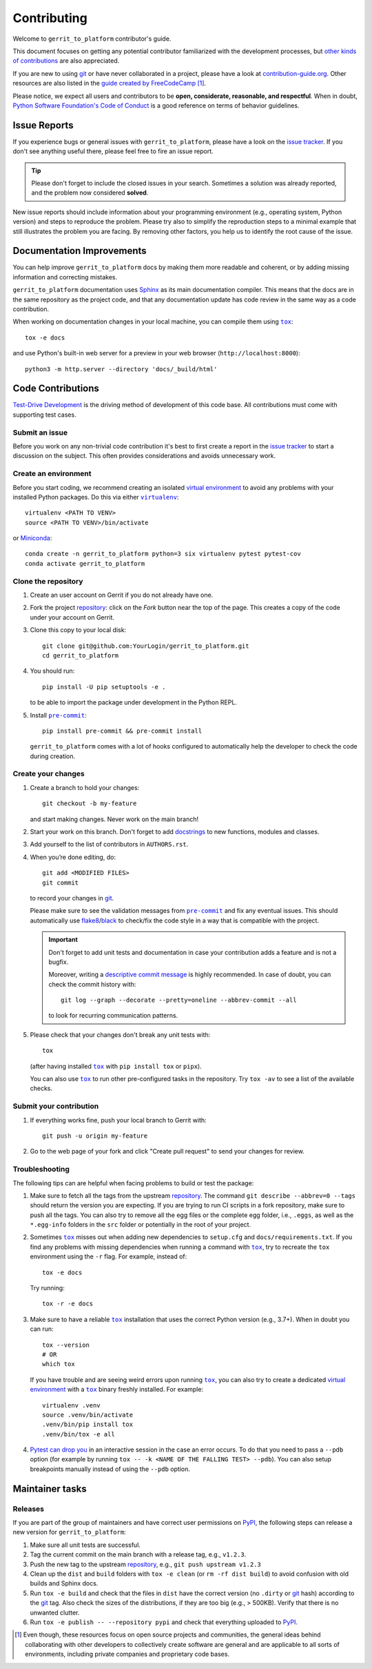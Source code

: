 ============
Contributing
============

Welcome to ``gerrit_to_platform`` contributor's guide.

This document focuses on getting any potential contributor familiarized
with the development processes, but `other kinds of contributions`_ are also
appreciated.

If you are new to using git_ or have never collaborated in a project, please
have a look at `contribution-guide.org`_. Other resources are also listed in
the `guide created by FreeCodeCamp`_ [#contrib1]_.

Please notice, we expect all users and contributors to be **open,
considerate, reasonable, and respectful**. When in doubt, `Python Software
Foundation's Code of Conduct`_ is a good reference on terms of behavior
guidelines.


Issue Reports
=============

If you experience bugs or general issues with ``gerrit_to_platform``, please
have a look on the `issue tracker`_. If you don't see anything useful there,
please feel free to fire an issue report.

.. tip::
   Please don't forget to include the closed issues in your search.
   Sometimes a solution was already reported, and the problem now considered
   **solved**.

New issue reports should include information about your programming environment
(e.g., operating system, Python version) and steps to reproduce the problem.
Please try also to simplify the reproduction steps to a minimal example that
still illustrates the problem you are facing. By removing other factors, you
help us to identify the root cause of the issue.


Documentation Improvements
==========================

You can help improve ``gerrit_to_platform`` docs by making them more readable
and coherent, or by adding missing information and correcting mistakes.

``gerrit_to_platform`` documentation uses Sphinx_ as its main documentation
compiler.  This means that the docs are in the same repository as the project
code, and that any documentation update has code review in the same way as a
code contribution.

When working on documentation changes in your local machine, you can
compile them using |tox|_::

    tox -e docs

and use Python's built-in web server for a preview in your web browser
(``http://localhost:8000``)::

    python3 -m http.server --directory 'docs/_build/html'


Code Contributions
==================

`Test-Drive Development`_ is the driving method of development of this code
base. All contributions must come with supporting test cases.

Submit an issue
---------------

Before you work on any non-trivial code contribution it's best to first create
a report in the `issue tracker`_ to start a discussion on the subject.  This
often provides considerations and avoids unnecessary work.

Create an environment
---------------------

Before you start coding, we recommend creating an isolated `virtual
environment`_ to avoid any problems with your installed Python packages.
Do this via either |virtualenv|_::

    virtualenv <PATH TO VENV>
    source <PATH TO VENV>/bin/activate

or Miniconda_::

    conda create -n gerrit_to_platform python=3 six virtualenv pytest pytest-cov
    conda activate gerrit_to_platform

Clone the repository
--------------------

#. Create an user account on |the repository service| if you do not already have one.
#. Fork the project repository_: click on the *Fork* button near the top of the
   page. This creates a copy of the code under your account on |the repository service|.
#. Clone this copy to your local disk::

    git clone git@github.com:YourLogin/gerrit_to_platform.git
    cd gerrit_to_platform

#. You should run::

    pip install -U pip setuptools -e .

   to be able to import the package under development in the Python REPL.

   .. todo:: if you are not using pre-commit, please remove the following item:

#. Install |pre-commit|_::

    pip install pre-commit && pre-commit install

   ``gerrit_to_platform`` comes with a lot of hooks configured to automatically help the
   developer to check the code during creation.

Create your changes
----------------------

#. Create a branch to hold your changes::

    git checkout -b my-feature

   and start making changes. Never work on the main branch!

#. Start your work on this branch. Don't forget to add docstrings_ to new
   functions, modules and classes.

#. Add yourself to the list of contributors in ``AUTHORS.rst``.

#. When you’re done editing, do::

    git add <MODIFIED FILES>
    git commit

   to record your changes in git_.

   .. todo:: if you are not using pre-commit, please remove the following item:

   Please make sure to see the validation messages from |pre-commit|_ and fix
   any eventual issues.
   This should automatically use flake8_/black_ to check/fix the code style
   in a way that is compatible with the project.

   .. important:: Don't forget to add unit tests and documentation in case your
      contribution adds a feature and is not a bugfix.

      Moreover, writing a `descriptive commit message`_ is highly recommended.
      In case of doubt, you can check the commit history with::

         git log --graph --decorate --pretty=oneline --abbrev-commit --all

      to look for recurring communication patterns.

#. Please check that your changes don't break any unit tests with::

    tox

   (after having installed |tox|_ with ``pip install tox`` or ``pipx``).

   You can also use |tox|_ to run other pre-configured tasks in the repository.
   Try ``tox -av`` to see a list of the available checks.

Submit your contribution
------------------------

#. If everything works fine, push your local branch to |the repository service| with::

    git push -u origin my-feature

#. Go to the web page of your fork and click |contribute button|
   to send your changes for review.

   .. todo:: if you are using GitHub, you can uncomment the following paragraph

      Find more detailed information in `creating a PR`_. You might also want to open
      the PR as a draft first and mark it as ready for review after the feedbacks
      from the continuous integration (CI) system or any required fixes.


Troubleshooting
---------------

The following tips can are helpful when facing problems to build or test the
package:

#. Make sure to fetch all the tags from the upstream repository_.
   The command ``git describe --abbrev=0 --tags`` should return the version you
   are expecting. If you are trying to run CI scripts in a fork repository,
   make sure to push all the tags.
   You can also try to remove all the egg files or the complete egg folder, i.e.,
   ``.eggs``, as well as the ``*.egg-info`` folders in the ``src`` folder or
   potentially in the root of your project.

#. Sometimes |tox|_ misses out when adding new dependencies to ``setup.cfg``
   and ``docs/requirements.txt``. If you find any problems with missing
   dependencies when running a command with |tox|_, try to recreate the ``tox``
   environment using the ``-r`` flag. For example, instead of::

    tox -e docs

   Try running::

    tox -r -e docs

#. Make sure to have a reliable |tox|_ installation that uses the correct
   Python version (e.g., 3.7+). When in doubt you can run::

    tox --version
    # OR
    which tox

   If you have trouble and are seeing weird errors upon running |tox|_, you can
   also try to create a dedicated `virtual environment`_ with a |tox|_ binary
   freshly installed. For example::

    virtualenv .venv
    source .venv/bin/activate
    .venv/bin/pip install tox
    .venv/bin/tox -e all

#. `Pytest can drop you`_ in an interactive session in the case an error
   occurs.  To do that you need to pass a ``--pdb`` option (for example by
   running ``tox -- -k <NAME OF THE FALLING TEST> --pdb``).  You can also setup
   breakpoints manually instead of using the ``--pdb`` option.


Maintainer tasks
================

Releases
--------

.. todo:: This section assumes you are using PyPI to publicly release your package.

   If instead you are using a different/private package index, please update
   the instructions accordingly.

If you are part of the group of maintainers and have correct user permissions
on PyPI_, the following steps can release a new version for
``gerrit_to_platform``:

#. Make sure all unit tests are successful.
#. Tag the current commit on the main branch with a release tag, e.g., ``v1.2.3``.
#. Push the new tag to the upstream repository_, e.g., ``git push upstream v1.2.3``
#. Clean up the ``dist`` and ``build`` folders with ``tox -e clean``
   (or ``rm -rf dist build``)
   to avoid confusion with old builds and Sphinx docs.
#. Run ``tox -e build`` and check that the files in ``dist`` have
   the correct version (no ``.dirty`` or git_ hash) according to the git_ tag.
   Also check the sizes of the distributions, if they are too big (e.g., >
   500KB). Verify that there is no unwanted clutter.
#. Run ``tox -e publish -- --repository pypi`` and check that everything
   uploaded to PyPI_.



.. [#contrib1] Even though, these resources focus on open source projects and
   communities, the general ideas behind collaborating with other developers
   to collectively create software are general and are applicable to all sorts
   of environments, including private companies and proprietary code bases.


.. <-- start -->
.. todo:: Please review and change the following definitions:

.. |the repository service| replace:: Gerrit
.. |contribute button| replace:: "Create pull request"

.. _repository: https://github.com/lfit/releng-gerrit_to_platform
.. _issue tracker: https://github.com/lfit/releng-gerrit_to_platform/issues
.. <-- end -->


.. |virtualenv| replace:: ``virtualenv``
.. |pre-commit| replace:: ``pre-commit``
.. |tox| replace:: ``tox``


.. _black: https://pypi.org/project/black/
.. _CommonMark: https://commonmark.org/
.. _contribution-guide.org: https://www.contribution-guide.org/
.. _creating a PR: https://docs.github.com/en/pull-requests/collaborating-with-pull-requests/proposing-changes-to-your-work-with-pull-requests/creating-a-pull-request
.. _descriptive commit message: https://chris.beams.io/posts/git-commit
.. _docstrings: https://www.sphinx-doc.org/en/master/usage/extensions/napoleon.html
.. _first-contributions tutorial: https://github.com/firstcontributions/first-contributions
.. _flake8: https://flake8.pycqa.org/en/stable/
.. _git: https://git-scm.com
.. _GitHub's fork and pull request workflow: https://guides.github.com/activities/forking/
.. _guide created by FreeCodeCamp: https://github.com/FreeCodeCamp/how-to-contribute-to-open-source
.. _Miniconda: https://docs.conda.io/en/latest/miniconda.html
.. _MyST: https://myst-parser.readthedocs.io/en/latest/syntax/syntax.html
.. _other kinds of contributions: https://opensource.guide/how-to-contribute
.. _pre-commit: https://pre-commit.com/
.. _PyPI: https://pypi.org/
.. _PyScaffold's contributor's guide: https://pyscaffold.org/en/stable/contributing.html
.. _Pytest can drop you: https://docs.pytest.org/en/stable/how-to/failures.html#using-python-library-pdb-with-pytest
.. _Python Software Foundation's Code of Conduct: https://www.python.org/psf/conduct/
.. _reStructuredText: https://www.sphinx-doc.org/en/master/usage/restructuredtext/
.. _Sphinx: https://www.sphinx-doc.org/en/master/
.. _tox: https://tox.wiki/en/stable/
.. _virtual environment: https://realpython.com/python-virtual-environments-a-primer/
.. _virtualenv: https://virtualenv.pypa.io/en/stable/

.. _GitHub web interface: https://docs.github.com/en/repositories/working-with-files/managing-files/editing-files
.. _GitHub's code editor: https://docs.github.com/en/repositories/working-with-files/managing-files/editing-files
.. _Test-Drive Development: https://en.wikipedia.org/wiki/Test-driven_development
